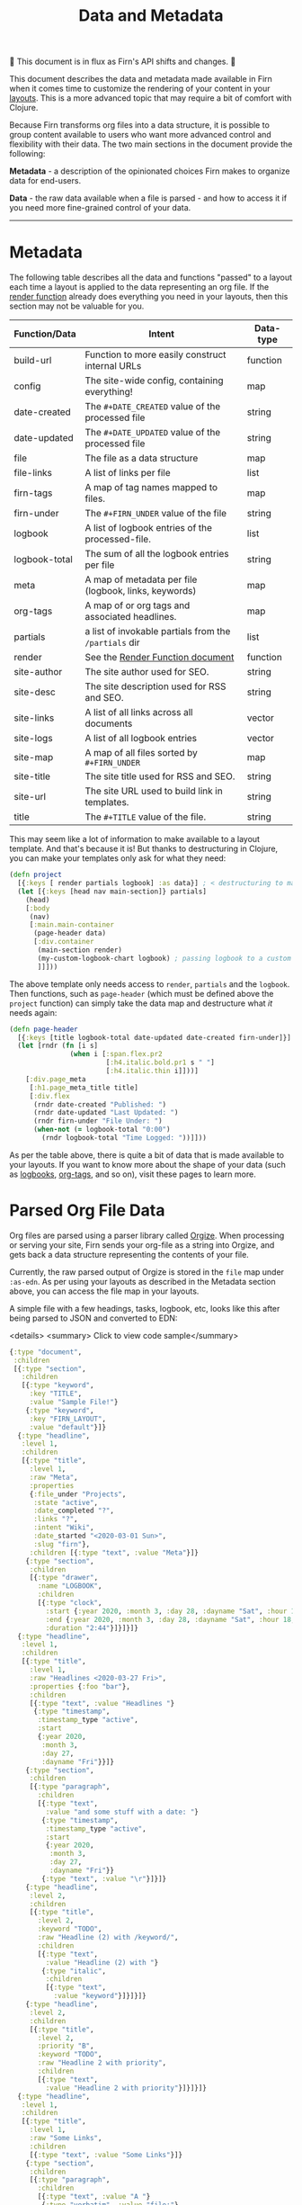 #+TITLE: Data and Metadata
#+DATE_CREATED: <2020-03-25 Wed>
#+DATE_UPDATED: <2020-10-19 08:26>
#+FIRN_UNDER: Content
#+FIRN_LAYOUT: docs
#+FIRN_ORDER: 20

🚧 This document is in flux as Firn's API shifts and changes. 🚧

This document describes the data and metadata made available in Firn when it
comes time to customize the rendering of your content in your [[file:layout.org][layouts]]. This is a
more advanced topic that may require a bit of comfort with Clojure.

Because Firn transforms org files into a data structure, it is possible to group
content available to users who want more advanced control and flexibility with
their data. The two main sections in the document provide the following:

*Metadata* - a description of the opinionated choices Firn makes to organize data
for end-users.

*Data* - the raw data available when a file is parsed - and how to access it if
you need more fine-grained control of your data.

-----

* Metadata

The following table describes all the data and functions "passed" to a layout each time a layout is applied to the data representing an org file. If the [[file:the-render-function.org][render function]] already does everything you need in your layouts, then this section may not be valuable for you.

| Function/Data | Intent                                                | Data-type |
|---------------+-------------------------------------------------------+-----------|
| build-url     | Function to more easily construct internal URLs       | function  |
| config        | The site-wide config, containing everything!          | map       |
| date-created  | The ~#+DATE_CREATED~ value of the processed file      | string    |
| date-updated  | The ~#+DATE_UPDATED~ value of the processed file      | string    |
| file          | The file as a data structure                          | map       |
| file-links    | A list of links per file                              | list      |
| firn-tags     | A map of tag names mapped to files.                   | map       |
| firn-under    | The ~#+FIRN_UNDER~ value of the file                  | string    |
| logbook       | A list of logbook entries of the processed-file.      | list      |
| logbook-total | The sum of all the logbook entries per file           | string    |
| meta          | A map of metadata per file (logbook, links, keywords) | map       |
| org-tags      | A map of or org tags and associated headlines.        | map       |
| partials      | a list of invokable partials from the =/partials= dir | list      |
| render        | See the [[file:the-render-function.org][Render Function document]]                      | function  |
| site-author   | The site author used for SEO.                         | string    |
| site-desc     | The site description used for RSS and SEO.            | string    |
| site-links    | A list of all links across all documents              | vector    |
| site-logs     | A list of all logbook entries                         | vector    |
| site-map      | A map of all files sorted by ~#+FIRN_UNDER~           | map       |
| site-title    | The site title used for RSS and SEO.                  | string    |
| site-url      | The site URL used to build link in templates.         | string    |
| title         | The ~#+TITLE~ value of the file.                      | string    |

This may seem like a lot of information to make available to a layout template.
And that's because it is! But thanks to destructuring in Clojure, you can make
your templates only ask for what they need:

#+BEGIN_SRC clojure
(defn project
  [{:keys [ render partials logbook] :as data}] ; < destructuring to make available only what you need.
  (let [{:keys [head nav main-section]} partials]
    (head)
    [:body
     (nav)
     [:main.main-container
      (page-header data)
      [:div.container
       (main-section render)
       (my-custom-logbook-chart logbook) ; passing logbook to a custom function, perhaps defined prior to the "project" function.
       ]]]))
#+END_SRC

The above template only needs access to =render=, =partials= and the =logbook=. Then
functions, such as =page-header= (which must be defined above the ~project~
function) can simply take the data map and destructure what /it/ needs again:

#+BEGIN_SRC clojure
(defn page-header
  [{:keys [title logbook-total date-updated date-created firn-under]}]
  (let [rndr (fn [i s]
               (when i [:span.flex.pr2
                        [:h4.italic.bold.pr1 s " "]
                        [:h4.italic.thin i]]))]
    [:div.page_meta
     [:h1.page_meta_title title]
     [:div.flex
      (rndr date-created "Published: ")
      (rndr date-updated "Last Updated: ")
      (rndr firn-under "File Under: ")
      (when-not (= logbook-total "0:00")
        (rndr logbook-total "Time Logged: "))]]))

#+END_SRC

As per the table above, there is quite a bit of data that is made available to
your layouts. If you want to know more about the shape of your data (such as
[[file:logbooks.org][logbooks]], [[file:org_tags.org][org-tags]], and so on), visit these pages to learn more.

* Parsed Org File Data

Org files are parsed using a parser library called [[https://github.com/PoiScript/orgize][Orgize]]. When processing or
serving your site, Firn sends your org-file as a string into Orgize, and gets
back a data structure representing the contents of your file.

Currently, the raw parsed output of Orgize is stored in the =file= map under
=:as-edn=. As per using your layouts as described in the Metadata section above,
you can access the file map in your layouts.

A simple file with a few headings, tasks, logbook, etc, looks like this
after being parsed to JSON and converted to EDN:

<details>
<summary> Click to view code sample</summary>
#+BEGIN_SRC clojure
{:type "document",
 :children
 [{:type "section",
   :children
   [{:type "keyword",
     :key "TITLE",
     :value "Sample File!"}
    {:type "keyword",
     :key "FIRN_LAYOUT",
     :value "default"}]}
  {:type "headline",
   :level 1,
   :children
   [{:type "title",
     :level 1,
     :raw "Meta",
     :properties
     {:file_under "Projects",
      :state "active",
      :date_completed "?",
      :links "?",
      :intent "Wiki",
      :date_started "<2020-03-01 Sun>",
      :slug "firn"},
     :children [{:type "text", :value "Meta"}]}
    {:type "section",
     :children
     [{:type "drawer",
       :name "LOGBOOK",
       :children
       [{:type "clock",
         :start {:year 2020, :month 3, :day 28, :dayname "Sat", :hour 15, :minute 45},
         :end {:year 2020, :month 3, :day 28, :dayname "Sat", :hour 18, :minute 29},
         :duration "2:44"}]}]}]}
  {:type "headline",
   :level 1,
   :children
   [{:type "title",
     :level 1,
     :raw "Headlines <2020-03-27 Fri>",
     :properties {:foo "bar"},
     :children
     [{:type "text", :value "Headlines "}
      {:type "timestamp",
       :timestamp_type "active",
       :start
       {:year 2020,
        :month 3,
        :day 27,
        :dayname "Fri"}}]}
    {:type "section",
     :children
     [{:type "paragraph",
       :children
       [{:type "text",
         :value "and some stuff with a date: "}
        {:type "timestamp",
         :timestamp_type "active",
         :start
         {:year 2020,
          :month 3,
          :day 27,
          :dayname "Fri"}}
        {:type "text", :value "\r"}]}]}
    {:type "headline",
     :level 2,
     :children
     [{:type "title",
       :level 2,
       :keyword "TODO",
       :raw "Headline (2) with /keyword/",
       :children
       [{:type "text",
         :value "Headline (2) with "}
        {:type "italic",
         :children
         [{:type "text",
           :value "keyword"}]}]}]}
    {:type "headline",
     :level 2,
     :children
     [{:type "title",
       :level 2,
       :priority "B",
       :keyword "TODO",
       :raw "Headline 2 with priority",
       :children
       [{:type "text",
         :value "Headline 2 with priority"}]}]}]}
  {:type "headline",
   :level 1,
   :children
   [{:type "title",
     :level 1,
     :raw "Some Links",
     :children
     [{:type "text", :value "Some Links"}]}
    {:type "section",
     :children
     [{:type "paragraph",
       :children
       [{:type "text", :value "A "}
        {:type "verbatim", :value "file:"}
        {:type "text", :value " link "}
        {:type "link",
         :path "file:file2.org",
         :desc "File 2"}
        {:type "text", :value "\r"}]}]}]}
  {:type "headline",
   :level 1,
   :children
   [{:type "title",
     :level 1,
     :raw "Tables",
     :children
     [{:type "text", :value "Tables"}]}
    {:type "section",
     :children
     [{:type "paragraph",
       :children
       [{:type "text",
         :value
         "Some tables with texte markup in them\r"}]}
      {:type "table",
       :table_type "org",
       :tblfm nil,
       :children
       [{:type "table-row", :table_row_type "standard",
         :children
         [{:type "table-cell", :children [{:type "text", :value "1"}]}
          {:type "table-cell", :children [{:type "text", :value "2"}]}
          {:type "table-cell", :children [{:type "text", :value "3"}]}
          {:type "table-cell", :children [{:type "text", :value "4"}]}
          {:type "table-cell", :children [{:type "text", :value "5"}]}]}
        {:type "table-row",
         :table_row_type "rule"}
        {:type "table-row",
         :table_row_type "standard",
         :children
         [{:type "table-cell",
           :children
           [{:type "text", :value "foo"}]}
          {:type "table-cell",
           :children
           [{:type "verbatim", :value "foo"}]}
          {:type "table-cell",
           :children
           [{:type "italic",
             :children
             [{:type "text",
               :value "italic"}]}]}
          {:type "table-cell"}
          {:type "table-cell",
           :children
           [{:type "bold",
             :children
             [{:type "text",
               :value "bold"}]}]}]}]}]}]}]}
#+END_SRC
</details>

** Interacting with data                                        :limitation:

As you can see, lots of data. Currently, Firn is not capable of interacting with
this data very easily while you develop your Layouts. There are tentative plans
to include a REPL, or at least the ability to =println debug= in future releases.
For now, it is possible to independently use the [[https://orgize.herokuapp.com][Orgize parser online]] to see
test results as JSON.

